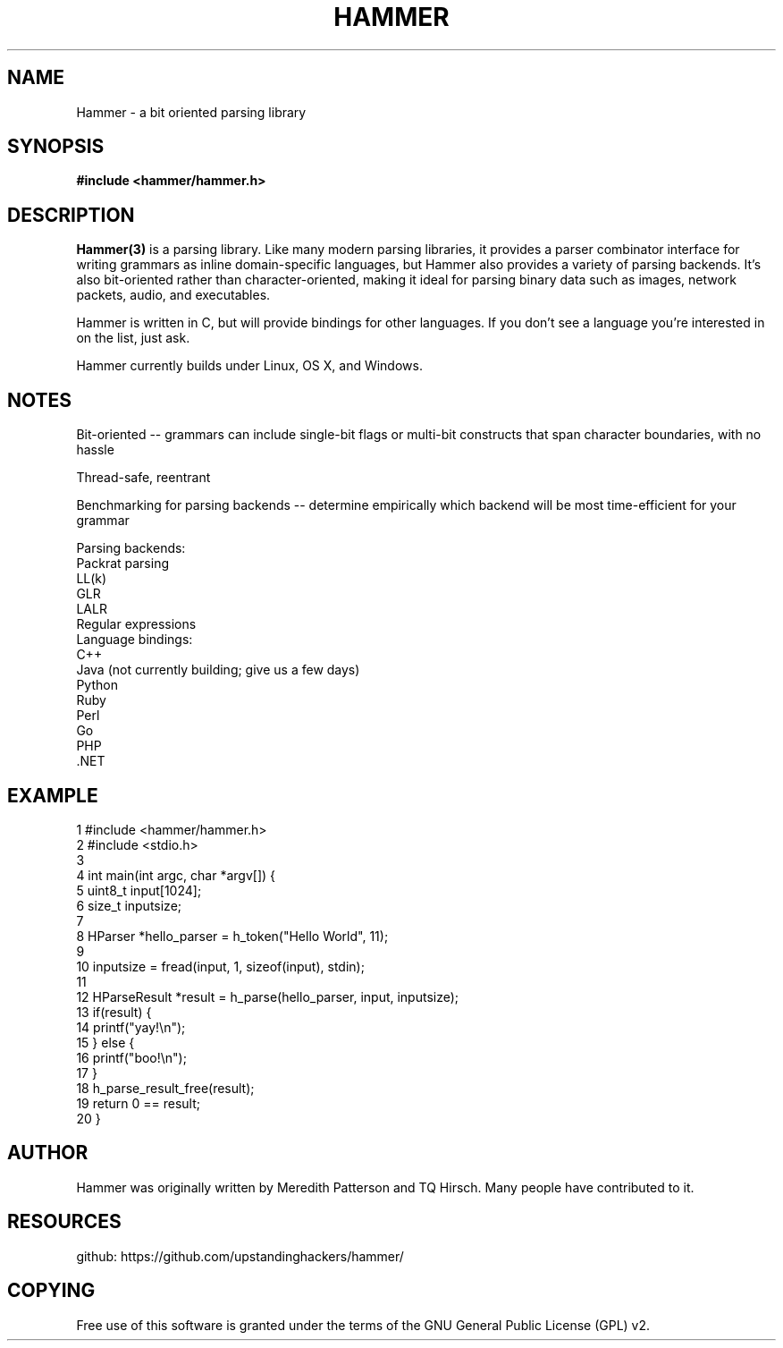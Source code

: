 '\" t
.\"     Title: hammer
.\"    Author: [see the "AUTHOR" section]
.\" Generator: DocBook XSL Stylesheets v1.76.1 <http://docbook.sf.net/>
.\"      Date: 29 April 2014
.\"    Manual: \ \&
.\"    Source: \ \& 8.6.9
.\"  Language: English
.\"
.TH "HAMMER" "3" "29 April 2014" "\ \& 8\&.6\&.9" "\ \&"
.\" -----------------------------------------------------------------
.\" * Define some portability stuff
.\" -----------------------------------------------------------------
.\" ~~~~~~~~~~~~~~~~~~~~~~~~~~~~~~~~~~~~~~~~~~~~~~~~~~~~~~~~~~~~~~~~~
.\" http://bugs.debian.org/507673
.\" http://lists.gnu.org/archive/html/groff/2009-02/msg00013.html
.\" ~~~~~~~~~~~~~~~~~~~~~~~~~~~~~~~~~~~~~~~~~~~~~~~~~~~~~~~~~~~~~~~~~
.ie \n(.g .ds Aq \(aq
.el       .ds Aq '
.\" -----------------------------------------------------------------
.\" * set default formatting
.\" -----------------------------------------------------------------
.\" disable hyphenation
.nh
.\" disable justification (adjust text to left margin only)
.ad l
.\" -----------------------------------------------------------------
.\" * MAIN CONTENT STARTS HERE *
.\" -----------------------------------------------------------------
.SH "NAME"
Hammer \- a bit oriented parsing library
.SH "SYNOPSIS"
.sp
.B #include <hammer/hammer.h>
.SH "DESCRIPTION"
.sp
.B Hammer(3)
is a parsing library. Like many modern parsing libraries, it provides a parser combinator interface for  writing  grammars as  inline domain-specific languages, but Hammer also provides a variety of parsing backends. It's also bit-oriented rather  than character-oriented, making it ideal for parsing binary data such as images, network packets, audio, and executables.

Hammer is written in C, but will provide bindings for other languages.  If you don't see a language you're interested in on the list, just ask.

Hammer currently builds under Linux, OS X, and Windows.
.SH "NOTES"
Bit-oriented -- grammars can include single-bit flags or multi-bit constructs that span character boundaries, with no hassle

Thread-safe, reentrant

Benchmarking for parsing backends -- determine empirically which backend will be most time-efficient for your grammar

    Parsing backends:
        Packrat parsing
        LL(k)
        GLR
        LALR
        Regular expressions
    Language bindings:
        C++
        Java (not currently building; give us a few days)
        Python
        Ruby
        Perl
        Go
        PHP
        .NET
.SH "EXAMPLE"
.nf
 1  #include <hammer/hammer.h>
 2  #include <stdio.h>
 3
 4  int main(int argc, char *argv[]) {
 5      uint8_t input[1024];
 6      size_t inputsize;
 7
 8      HParser *hello_parser = h_token("Hello World", 11);
 9
10      inputsize = fread(input, 1, sizeof(input), stdin);
11
12      HParseResult *result = h_parse(hello_parser, input, inputsize);
13      if(result) {
14          printf("yay!\\n");
15      } else {
16          printf("boo!\\n");
17      }
18      h_parse_result_free(result);
19      return 0 == result;
20  }
.fi
.SH "AUTHOR"
.sp
Hammer was originally written by Meredith Patterson and TQ Hirsch\&. Many people have contributed to it\&.
.SH "RESOURCES"
.sp
github: https://github\&.com/upstandinghackers/hammer/
.SH "COPYING"
.sp
Free use of this software is granted under the terms of the GNU General Public License (GPL)\& v2.
